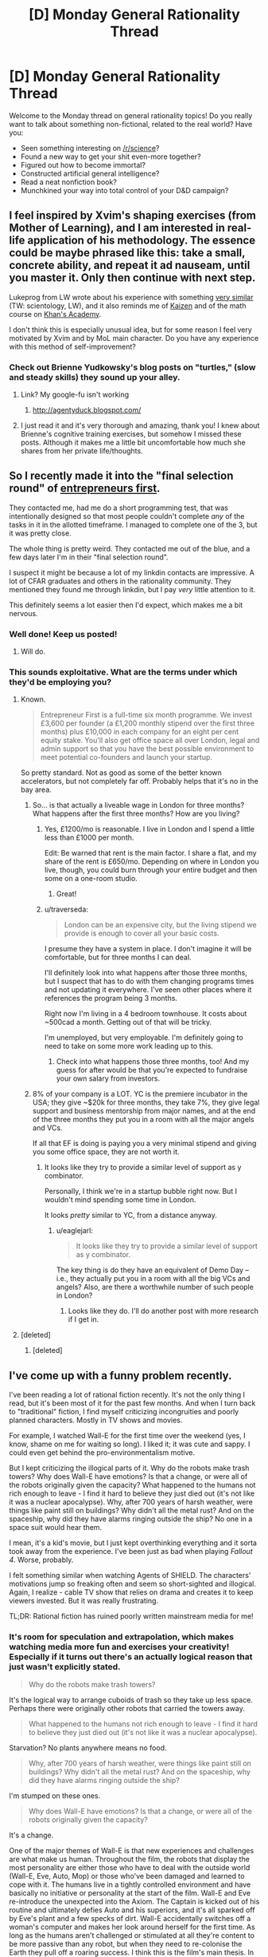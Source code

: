 #+TITLE: [D] Monday General Rationality Thread

* [D] Monday General Rationality Thread
:PROPERTIES:
:Author: AutoModerator
:Score: 15
:DateUnix: 1454339134.0
:DateShort: 2016-Feb-01
:END:
Welcome to the Monday thread on general rationality topics! Do you really want to talk about something non-fictional, related to the real world? Have you:

- Seen something interesting on [[/r/science]]?
- Found a new way to get your shit even-more together?
- Figured out how to become immortal?
- Constructed artificial general intelligence?
- Read a neat nonfiction book?
- Munchkined your way into total control of your D&D campaign?


** I feel inspired by Xvim's shaping exercises (from Mother of Learning), and I am interested in real-life application of his methodology. The essence could be maybe phrased like this: *take a small, concrete ability, and repeat it ad nauseam, until you master it. Only then continue with next step*.

Lukeprog from LW wrote about his experience with something [[http://lesswrong.com/lw/58m/build_small_skills_in_the_right_order/][very similar]] (TW: scientology, LW), and it also reminds me of [[https://en.wikipedia.org/wiki/Kaizen][Kaizen]] and of the math course on [[https://www.khanacademy.org/][Khan's Academy]].

I don't think this is especially unusual idea, but for some reason I feel very motivated by Xvim and by MoL main character. Do you have any experience with this method of self-improvement?
:PROPERTIES:
:Score: 11
:DateUnix: 1454349898.0
:DateShort: 2016-Feb-01
:END:

*** Check out Brienne Yudkowsky's blog posts on "turtles," (slow and steady skills) they sound up your alley.
:PROPERTIES:
:Author: Charlie___
:Score: 2
:DateUnix: 1454386186.0
:DateShort: 2016-Feb-02
:END:

**** Link? My google-fu isn't working
:PROPERTIES:
:Author: gbear605
:Score: 1
:DateUnix: 1454391422.0
:DateShort: 2016-Feb-02
:END:

***** [[http://agentyduck.blogspot.com/]]
:PROPERTIES:
:Author: Charlie___
:Score: 2
:DateUnix: 1454396295.0
:DateShort: 2016-Feb-02
:END:


**** I just read it and it's very thorough and amazing, thank you! I knew about Brienne's cognitive training exercises, but somehow I missed these posts. Although it makes me a little bit uncomfortable how much she shares from her private life/thoughts.
:PROPERTIES:
:Score: 1
:DateUnix: 1454418752.0
:DateShort: 2016-Feb-02
:END:


** So I recently made it into the "final selection round" of [[http://www.joinef.com/][entrepreneurs first]].

They contacted me, had me do a short programming test, that was intentionally designed so that most people couldn't complete /any/ of the tasks in it in the allotted timeframe. I managed to complete one of the 3, but it was pretty close.

The whole thing is pretty weird. They contacted me out of the blue, and a few days later I'm in their "final selection round".

I suspect it might be because a lot of my linkdin contacts are impressive. A lot of CFAR graduates and others in the rationality community. They mentioned they found me through linkdin, but I pay /very/ little attention to it.

This definitely seems a lot easier then I'd expect, which makes me a bit nervous.
:PROPERTIES:
:Author: traverseda
:Score: 10
:DateUnix: 1454355138.0
:DateShort: 2016-Feb-01
:END:

*** Well done! Keep us posted!
:PROPERTIES:
:Author: Chronophilia
:Score: 3
:DateUnix: 1454361041.0
:DateShort: 2016-Feb-02
:END:

**** Will do.
:PROPERTIES:
:Author: traverseda
:Score: 1
:DateUnix: 1454361829.0
:DateShort: 2016-Feb-02
:END:


*** This sounds exploitative. What are the terms under which they'd be employing you?
:PROPERTIES:
:Score: 3
:DateUnix: 1454361392.0
:DateShort: 2016-Feb-02
:END:

**** Known.

#+begin_quote
  Entrepreneur First is a full-time six month programme. We invest £3,600 per founder (a £1,200 monthly stipend over the first three months) plus £10,000 in each company for an eight per cent equity stake. You'll also get office space all over London, legal and admin support so that you have the best possible environment to meet potential co-founders and launch your startup.
#+end_quote

So pretty standard. Not as good as some of the better known accelerators, but not completely far off. Probably helps that it's no in the bay area.
:PROPERTIES:
:Author: traverseda
:Score: 3
:DateUnix: 1454362804.0
:DateShort: 2016-Feb-02
:END:

***** So... is that actually a liveable wage in London for three months? What happens after the first three months? How are you living?
:PROPERTIES:
:Score: 3
:DateUnix: 1454364010.0
:DateShort: 2016-Feb-02
:END:

****** Yes, £1200/mo is reasonable. I live in London and I spend a little less than £1000 per month.

Edit: Be warned that rent is the main factor. I share a flat, and my share of the rent is £650/mo. Depending on where in London you live, though, you could burn through your entire budget and then some on a one-room studio.
:PROPERTIES:
:Author: Chronophilia
:Score: 2
:DateUnix: 1454375871.0
:DateShort: 2016-Feb-02
:END:

******* Great!
:PROPERTIES:
:Score: 2
:DateUnix: 1454377930.0
:DateShort: 2016-Feb-02
:END:


****** u/traverseda:
#+begin_quote
  London can be an expensive city, but the living stipend we provide is enough to cover all your basic costs.
#+end_quote

I presume they have a system in place. I don't imagine it will be comfortable, but for three months I can deal.

I'll definitely look into what happens after those three months, but I suspect that has to do with them changing programs times and not updating it everywhere. I've seen other places where it references the program being 3 months.

Right now I'm living in a 4 bedroom townhouse. It costs about ~500cad a month. Getting out of that will be tricky.

I'm unemployed, but very employable. I'm definitely going to need to take on some more work leading up to this.
:PROPERTIES:
:Author: traverseda
:Score: 1
:DateUnix: 1454364418.0
:DateShort: 2016-Feb-02
:END:

******* Check into what happens those three months, too! And my guess for after would be that you're expected to fundraise your own salary from investors.
:PROPERTIES:
:Score: 3
:DateUnix: 1454365294.0
:DateShort: 2016-Feb-02
:END:


***** 8% of your company is a LOT. YC is the premiere incubator in the USA; they give ~$20k for three months, they take 7%, they give legal support and business mentorship from major names, and at the end of the three months they put you in a room with all the major angels and VCs.

If all that EF is doing is paying you a very minimal stipend and giving you some office space, they are not worth it.
:PROPERTIES:
:Author: eaglejarl
:Score: 1
:DateUnix: 1454635838.0
:DateShort: 2016-Feb-05
:END:

****** It looks like they try to provide a similar level of support as y combinator.

Personally, I think we're in a startup bubble right now. But I wouldn't mind spending some time in London.

It looks /pretty/ similar to YC, from a distance anyway.
:PROPERTIES:
:Author: traverseda
:Score: 1
:DateUnix: 1454853718.0
:DateShort: 2016-Feb-07
:END:

******* u/eaglejarl:
#+begin_quote
  It looks like they try to provide a similar level of support as y combinator.
#+end_quote

The key thing is do they have an equivalent of Demo Day -- i.e., they actually put you in a room with all the big VCs and angels? Also, are there a worthwhile number of such people in London?
:PROPERTIES:
:Author: eaglejarl
:Score: 1
:DateUnix: 1454890880.0
:DateShort: 2016-Feb-08
:END:

******** Looks like they do. I'll do another post with more research if I get in.
:PROPERTIES:
:Author: traverseda
:Score: 1
:DateUnix: 1454917233.0
:DateShort: 2016-Feb-08
:END:


**** [deleted]
:PROPERTIES:
:Score: 2
:DateUnix: 1454361818.0
:DateShort: 2016-Feb-02
:END:

***** [deleted]
:PROPERTIES:
:Score: 1
:DateUnix: 1454446605.0
:DateShort: 2016-Feb-03
:END:


** I've come up with a funny problem recently.

I've been reading a lot of rational fiction recently. It's not the only thing I read, but it's been most of it for the past few months. And when I turn back to "traditional" fiction, I find myself criticizing incongruities and poorly planned characters. Mostly in TV shows and movies.

For example, I watched Wall-E for the first time over the weekend (yes, I know, shame on me for waiting so long). I liked it; it was cute and sappy. I could even get behind the pro-environmentalism motive.

But I kept criticizing the illogical parts of it. Why do the robots make trash towers? Why does Wall-E have emotions? Is that a change, or were all of the robots originally given the capacity? What happened to the humans not rich enough to leave - I find it hard to believe they just died out (it's not like it was a nuclear apocalypse). Why, after 700 years of harsh weather, were things like paint still on buildings? Why didn't all the metal rust? And on the spaceship, why did they have alarms ringing outside the ship? No one in a space suit would hear them.

I mean, it's a kid's movie, but I just kept overthinking everything and it sorta took away from the experience. I've been just as bad when playing /Fallout 4/. Worse, probably.

I felt something similar when watching Agents of SHIELD. The characters' motivations jump so freaking often and seem so short-sighted and illogical. Again, I realize - cable TV show that relies on drama and creates it to keep viewers invested. But it was really frustrating.

TL;DR: Rational fiction has ruined poorly written mainstream media for me!
:PROPERTIES:
:Author: AurelianoTampa
:Score: 12
:DateUnix: 1454351524.0
:DateShort: 2016-Feb-01
:END:

*** It's room for speculation and extrapolation, which makes watching media more fun and exercises your creativity! Especially if it turns out there's an actually logical reason that just wasn't explicitly stated.

#+begin_quote
  Why do the robots make trash towers?
#+end_quote

It's the logical way to arrange cuboids of trash so they take up less space. Perhaps there were originally other robots that carried the towers away.

#+begin_quote
  What happened to the humans not rich enough to leave - I find it hard to believe they just died out (it's not like it was a nuclear apocalypse).
#+end_quote

Starvation? No plants anywhere means no food.

#+begin_quote
  Why, after 700 years of harsh weather, were things like paint still on buildings? Why didn't all the metal rust? And on the spaceship, why did they have alarms ringing outside the ship?
#+end_quote

I'm stumped on these ones.

#+begin_quote
  Why does Wall-E have emotions? Is that a change, or were all of the robots originally given the capacity?
#+end_quote

It's a change.

One of the major themes of Wall-E is that new experiences and challenges are what make us human. Throughout the film, the robots that display the most personality are either those who have to deal with the outside world (Wall-E, Eve, Auto, Mop) or those who've been damaged and learned to cope with it. The humans live in a tightly controlled environment and have basically no initiative or personality at the start of the film. Wall-E and Eve re-introduce the unexpected into the Axiom. The Captain is kicked out of his routine and ultimately defies Auto and his superiors, and it's all sparked off by Eve's plant and a few specks of dirt. Wall-E accidentally switches off a woman's computer and makes her look around herself for the first time. As long as the humans aren't challenged or stimulated at all they're content to be more passive than any robot, but when they need to re-colonise the Earth they pull off a roaring success. I think this is the film's main thesis. In the end, it's an optimistic one.

In my opinion, your enjoyment of rational fiction has equipped you to ask these questions. Which is good! Now you can learn to answer them as well.

--------------

p.s. This works because Wall-E is an excellently-written film and the world doesn't just stop making sense the moment you scratch at it a little. Poor worldbuilding won't hold up to this kind of scrutiny, but it can still be fun to try.
:PROPERTIES:
:Author: Chronophilia
:Score: 14
:DateUnix: 1454360795.0
:DateShort: 2016-Feb-02
:END:

**** On the paint thing, it could be that there were robots designed to repaint the cities every once in a while, and that they have simply shut down as well, with Wall-E being the last survivor. If all of the paintbots died in the last 25 years or so, the paint would be faded, but not gone. Especially if the trash towers provided an insulating effect from harsh weather and wind.
:PROPERTIES:
:Author: Frommerman
:Score: 6
:DateUnix: 1454366930.0
:DateShort: 2016-Feb-02
:END:


*** While there are plenty of works where the irrationality is just bad writing, for a lot of works it can simply not be the point of the story. In my opinion the question you need to ask yourself is not "Are the things happening on screen rational?", but instead "Can I imagine rational alternatives to the irrational issues in this story, and have its main point persist?". if the answer to the second question is "yes" then probably the irrationality is not really a big issue. Yes I do believe a better writer could probably make it both rational, interesting and keep the point(even if the alternatives i can imagine are not all of the above), but does it -really- matter if the main point that the writer tried to make would still stand the rationality test?
:PROPERTIES:
:Author: IomKg
:Score: 8
:DateUnix: 1454364429.0
:DateShort: 2016-Feb-02
:END:

**** Principle of Charity + Conservation of Detail.
:PROPERTIES:
:Author: Transfuturist
:Score: 4
:DateUnix: 1454446498.0
:DateShort: 2016-Feb-03
:END:


*** These sorts of things bug me too (why does the resistance in Star Wars VII, an organization spanning star systems, have about 30 fighters to its name?) but I don't think that irrational worldbuilding is the same thing as poor writing. Wall-E isn't poorly written - it's a masterpiece of visual story telling. It's just willing to sacrifice the scientific or logical details of its world for the sake of its desired plot, characterizations, and themes.

We're here on [[/r/rational]] because we're not nearly so willing to make the same trades, but rationality isn't the be all end all of writing.
:PROPERTIES:
:Author: NotUnusualYet
:Score: 5
:DateUnix: 1454356367.0
:DateShort: 2016-Feb-01
:END:

**** u/ArgentStonecutter:
#+begin_quote
  why does the resistance in Star Wars VII, an organization spanning star systems, have about 30 fighters to its name?
#+end_quote

Irrationality in Star Wars VII?

Now there's a well you'll never drink dry.
:PROPERTIES:
:Author: ArgentStonecutter
:Score: 12
:DateUnix: 1454358878.0
:DateShort: 2016-Feb-02
:END:


*** [[https://upload.wikimedia.org/wikipedia/en/e/e3/Destiny%28Sandman%29.JPG][There was a relevant discussion on the same issue not long ago:]]

#+begin_quote
  [[https://www.reddit.com/r/rational/comments/3v90dw/metropolitan_man_ruined_my_hype_for_batman_vs/][Metropolitan Man ruined my hype for Batman Vs. Superman [D] (self.rational)]]

  /submitted 2 months ago by KharakIsBurning/

  #+begin_quote
    [[/u/alexanderwales]] wrote the defining piece about how I approach any DC universe work, and now I can't approach it at all.

    In the new trailer, it seems Batman clearly articulates Wales's Lex Luthor's primary concern: Superman is an existential threat to humanity, and must be destroyed. This motivating factor is explicitly stated in the newest movie trailer, and is explicitly stated in Metropolitan Man.

    Yet, it is obvious that is where the two diverge. While Lex daftly maneuvers around the Kryptonian in the fan fiction, it is obvious that Lex Zuckerberg and Batman only know how to use force. They will not find out Superman's weaknesses by probing at the edge of his powers. They will attempt to destroy him by (1) building a better batsuit and when that fails (2) making an even more powerful existential threat. Batman will switch to Superman's side to defeat this Big Bad along with the help of Wonder Woman.

    That is, the power balance will be changed and the side that can punch harder will win.

    God. It could be a good movie, too. It could have a good script and good action and not be as dark-and-edgy as its going for... but Metropolitan Man will always be in the back of my mind saying "this is dumb. hey. this is dumb."
  #+end_quote
#+end_quote
:PROPERTIES:
:Author: OutOfNiceUsernames
:Score: 3
:DateUnix: 1454396250.0
:DateShort: 2016-Feb-02
:END:


*** u/gbear605:
#+begin_quote
  Agents of SHIELD
#+end_quote

I had the same thing when watching Supergirl. I enjoy the show, but I also can't stand it.
:PROPERTIES:
:Author: gbear605
:Score: 3
:DateUnix: 1454358119.0
:DateShort: 2016-Feb-01
:END:

**** In all fairness, Supergirl is much less logical than Agents of SHIELD.
:PROPERTIES:
:Author: MugaSofer
:Score: 2
:DateUnix: 1454432872.0
:DateShort: 2016-Feb-02
:END:


*** Here are the issues that stuck out to me when I watched it: Why the hyperdrive? It's not like humans actually go anywhere, so it's just a frivolous detail that makes the rest of the story harder to believe. Why no orbital space colonies? They obviously have the technology for it, even if they for some reason don't choose to spin them for gravity. How did the humans re-adapt to one-gee after spending their entire lives in zero-gee, when this results in deterioration of the load-bearing bones?
:PROPERTIES:
:Author: lsparrish
:Score: 1
:DateUnix: 1454464028.0
:DateShort: 2016-Feb-03
:END:

**** If you're talking about Wall-E, the ship has artificial gravity and a hyperdrive because those are staples of space opera, and their absence would draw more attention than their presence (for most audiences).

No FTL and no artificial gravity are usually signposts of hard sci-fi, which Wall-E is not. They wouldn't fit.
:PROPERTIES:
:Author: Chronophilia
:Score: 3
:DateUnix: 1454490675.0
:DateShort: 2016-Feb-03
:END:

***** This movie is more of a hard sci-fi parody than genre space opera. No aliens, everyone is in microgravity for most of the movie, and the main villain is overconsumption. It misunderstands these things in comic ways. Microgravity is misunderstood as small amounts of artificial gravity. Assuming that was an intentional joke, I get it. Same goes for the world literally filling up with garbage.

So it shouldn't have had FTL, or should have made some kind of narratively useful joke about it.
:PROPERTIES:
:Author: lsparrish
:Score: 3
:DateUnix: 1454514973.0
:DateShort: 2016-Feb-03
:END:


** [[https://www.reddit.com/r/SandersForPresident/comments/43od7l/quinnipiac_feb_1st_iowa_poll_release_detail/czjokj8][Election time is a lot less anxiety-inducing when you actually have statistical forecasts.]]
:PROPERTIES:
:Score: 5
:DateUnix: 1454340266.0
:DateShort: 2016-Feb-01
:END:

*** Something else to keep in mind about the primaries is that Clinton and Cruz are probably a lot more popular with the super-delegates than the ordinary caucus voters, and the super-delegates can easily swing the results.
:PROPERTIES:
:Author: artifex0
:Score: 8
:DateUnix: 1454347406.0
:DateShort: 2016-Feb-01
:END:

**** It will be interesting to see. Hillary had the super delegates in 2008 as well (Though by a smaller margin), but when the popular vote swung in favour of Obama they followed after. If Sanders somehow wins the popular vote but Hillary wins on super delegates, my American friends (All two of them) will be so extremely disappointed. And me too.
:PROPERTIES:
:Author: Rhamni
:Score: 7
:DateUnix: 1454356238.0
:DateShort: 2016-Feb-01
:END:

***** At this point, just shy of half the superdelegates have already publicly committed to Clinton, as opposed to just over 1 percent of them committed to Sanders. While they can still change their minds, Sanders is basically operating with a 360 delegate handicap, which is unlikely to change baring several landslide victories in early-middle primaries. It isn't impossible to overcome, but at this point in time Clinton still looks like a near shoe-in for the Democratic nomination, regardless of primary results.
:PROPERTIES:
:Author: Turniper
:Score: 2
:DateUnix: 1454386320.0
:DateShort: 2016-Feb-02
:END:

****** She's definitely most likely to win. But I think, or perhaps mostly hope, that the superdeligates will not ignore the prospect of the public outcry that would come if they override the primary. Which would, after all, make a lot of voters extremely unhappy with them not very long before a general election.

That said, Hillary has a clear lead nationally in the primary, so the point may be moot.
:PROPERTIES:
:Author: Rhamni
:Score: 5
:DateUnix: 1454386944.0
:DateShort: 2016-Feb-02
:END:


****** I think if Sanders won with the voters, the Party would worry about whether it can get away with the openly oligarchical move of /not/ switching the superdelegates to the side endorsed by the voters and party base.

/If/.
:PROPERTIES:
:Score: 1
:DateUnix: 1454629889.0
:DateShort: 2016-Feb-05
:END:


** So, I just remembered a lesson about social dynamics I learned from agar.io back when it became a thing. (I've been thinking about/researching game design and how you can use games to teach things/communicate, though the things taught aren't necessarily useful)

The free-for-all games were fun, but I eventually became more interested in team games. At first I played like an individual, but with the added benefit of there being a few monoliths that I could commensalize, in the sense that I used them to ward off my predators while not particularly giving anything in return.

So, that was interesting for a while as well. What changed my normal parasite behavior was interesting. In one game, our team was losing, consistently. There were three teams and we were less than a sixth of the pie, struggling to make headway. There were two different things I tried in order to fix this, which I suppose could be considered experiments.

The first was selfish. I named myself 'W to beat green'. Green was in the lead by far, and the W key was what allowed you to eject bits of your mass out in order to get smaller. At least, that was what I thought. I had noticed people donating mass to others, but I hadn't really paid attention, playing mostly egocentrically. Now, however, I realized that mass could be traded/invested, and that was what I used. The strange thing was, my name actually worked. A bunch of people on my team committed themselves to collecting mass from the autotrophs and our opponents, and donated it to me. Often it was a few individuals who attached themselves to me, forming a kind of silent camaraderie. I quickly became very very big. I don't remember who won in the end (it never actually ends), but I believe we did manage to topple Green from their lead.

The second was the opposite. That run had interested me, so I decided to play the role of the smaller symbiote. I committed myself to giving mass to others, specifically, single targets, who I followed and fed regularly. They became the monoliths, and sheltered me from larger enemies. Instead of a commensal relationship, I became a productive mutualist.

I'm not sure if I'm inventing one or the other of these memories, or if both really did happen, or if I'm mixing up the order. But what I learned from agar.io was the power of social cooperation, and to an extent, tribal bonds and manipulative leadership, in the face of a complacent but large opponent.
:PROPERTIES:
:Author: Transfuturist
:Score: 6
:DateUnix: 1454451705.0
:DateShort: 2016-Feb-03
:END:

*** Interesting story. Thank you for sharing!

#+begin_quote
  But what I learned from agar.io was the power of social cooperation, and to an extent, tribal bonds and manipulative leadership, in the face of a complacent but large opponent.
#+end_quote

I actually play team games a lot, especially Dota 2, which is a 5v5 game with fixed sides from the start of the game. I actually played a game recently where another player by charisma, willpower, and manipulative leadership caused our team to come back from a large deficit and win the game, in spite of lesser individual skill from basically all of our players on an individual level.

Getting people to cooperate in Dota 2 is partially analogous to what you describe from Agar.io - I only played Agar.io for about a half hour once, but there are some striking similarities - teams where some players would sacrifice their own strength to add to the strength of others, outperforming more naive teams where it's every man for themselves.
:PROPERTIES:
:Author: Escapement
:Score: 2
:DateUnix: 1454513963.0
:DateShort: 2016-Feb-03
:END:

**** My experience with multiplayer has mostly been Quake 3 (and Legions: Overdrive/Fallen Empire: Legions). Super fun, but not a lot of coordination. I think team leaderboards might not help, as it acts as a way of pitting teammates against each other for better K/D ratios.

A large part of my latent, impossible, and undesirable desire to join the military is to act as one part of a large machine. That also comes out in an unrealized desire for coordinating multiplayer. I'm not very fond of the individualistic multiplayer that's so common in most FPSes; I want to see a multiplayer game that is fundamentally collectivist, with explicit emphasis on coordination, specialized roles, and dependence on strategic intelligence and communication.

I've heard of a few things that might fit. Space Station 13 is very much this, but not combat-oriented, and I fear that it will suck time out of my life like a sponge because I'm so attracted to this concept. Planetside 2 isn't something I know much about, but it appears as though its various levels are all parts of the same battlefront, to the point that it looks like a strategy game on the high-level. That is incredibly attractive. I want that multiple level of detail; where 'officers' as a role decide on strategies and goals and assign missions and direct troops. A literal virtual war, no deaths needed.

To a lesser extent, the idea of clans in a lot of FPSes is also appealing, where voice communication is enabled and people actually treat games as something to be won together. I've never been able to play games with a mic, though, and I've never gotten good enough at any game to ever think I was up for joining a clan.

I remember another story involving a game with impoverished communication. This was a game specifically designed so people had to help others, and you had to be helped to progress. It was a (computer) mouse maze game, with moving walls and buttons, and often several buttons had to be pushed at once in order to let people through. It was amazing. While I'm sure there were defectors, people queued up. A mouse entered the stage, made their way to a button, helped the next person through, and after all the mice that had been there before left their buttons and made their way to the exit, entering mice replaced them, and they could move forward themselves. There were also times when people would get trapped together (I was often trapped). You could draw on the walls, so we drew little messages back and forth. One guy and I stayed together for a little while, and when we ended up parting we drew each other little hearts. So cute. :)

The key to coordination with impoverished communication is establishing Schelling points. 'W to beat green' is a minimal amount of information, communicated in the only info-dense medium the game has, names, but it reminds people that they can donate their power, and designates you as a natural recipient.

Mutual cooperation is a Schelling point. So is mutual defection, but if the game isn't zero-sum why the fuck would you do something like that? We're in it together.

(In cases where one side defecting and one side cooperating results in a greater total gain than mutual defection /or/ cooperation, and the gains are transferable, then alternating defection, or one-sided defection plus sharing, can be another optimal collective strategy. I'm not sure what this type of game is called.)
:PROPERTIES:
:Author: Transfuturist
:Score: 2
:DateUnix: 1454522471.0
:DateShort: 2016-Feb-03
:END:

***** Regarding games to be won together: I have greatly enjoyed the game Keep Talking and Nobody Explodes, a collectivist game where one person plays a bomb defuser and can see the screen which has a bomb to be defused, and the other players are all playing bomb defusal experts who can see a (long, opaque, confusing) manual that tells how to defuse the bomb. The game in essence is trying to replicate the bomb defusal scene from movies where people are shouting about what wires to cut or what-have-you while a timer ticks down. The defuser relays information to the experts about what they see, while the experts relay instructions based on that advice. It's a great party game and can be played with microphones online or in person. It's good for playing with IRL friends casually, as it needs low equipment (only 1 computer / 1 manual, can have additional copies of manual).
:PROPERTIES:
:Author: Escapement
:Score: 2
:DateUnix: 1454524272.0
:DateShort: 2016-Feb-03
:END:

****** I was wondering what that was. I had only ever heard the name. Thanks!
:PROPERTIES:
:Author: Transfuturist
:Score: 1
:DateUnix: 1454541201.0
:DateShort: 2016-Feb-04
:END:


***** Having played Planetside 2 in the past, and subsequently burnt myself out on it several hundred hours in, it did have that level of strategy. I'm not sure about now, as the introduction of the lattice system killed some of the strategic options while creating much more contentious fights. Whether this was good or bad was the subject of a lot of debate. I may write more on this when I get to a real keyboard, if you're interested.
:PROPERTIES:
:Author: Junkle
:Score: 2
:DateUnix: 1454536818.0
:DateShort: 2016-Feb-04
:END:

****** I would be fascinated, considering my suspicion has been confirmed. Now I must spend the rest of my life avoiding it for fear of [[https://www.youtube.com/watch?v=tkplPbd2f60][falling into a time warp.]]
:PROPERTIES:
:Author: Transfuturist
:Score: 1
:DateUnix: 1454541221.0
:DateShort: 2016-Feb-04
:END:


** Has anyone here done anything they think is interesting involving dreams?
:PROPERTIES:
:Author: xamueljones
:Score: 5
:DateUnix: 1454343263.0
:DateShort: 2016-Feb-01
:END:

*** Uh, yeah, if you manage to fall asleep while on a caffeine buzz, you'll remember more of your dreams, and the buzz also draws time out a bit. As a result you also get the illusion of having dreamed for a very long time.

...Of course that's if you can fall asleep at all, and it's probably not healthy. But I've gotten some enjoyable experiences out of it, so I think it's worth trying occasionally.

Edit: Back in highschool I had a tendency to stay up late then take a powernap after my morning coffee. That's where I recall most of my successful sessions.
:PROPERTIES:
:Author: gabbalis
:Score: 5
:DateUnix: 1454356461.0
:DateShort: 2016-Feb-01
:END:


*** I tend to get much more vivid dreams when I'm not sleeping properly. Sleeping at high altitude, missing a dose of medication, having a fever, all induce particularly vivid dreams. I think this is related to [[/u/gabbalis]]' experiences with caffeine in the sister comment.

It's not always pleasant - I wake up still feeling tired, and it sometimes causes nightmares.
:PROPERTIES:
:Author: Chronophilia
:Score: 4
:DateUnix: 1454359580.0
:DateShort: 2016-Feb-02
:END:

**** Curiously, my experience is the opposite (not accounting for the possibility of forgotten dreams, anyway).

Usually when I sleep poorly, with similar causes as those you listed, I have no sense of having dreamt at all, and at most have only a vague sense of having been dreaming, without any recollection for content. Meanwhile, when I sleep well, especially when I have the opportunity to bed especially early or sleep-in especially late, I have much more vivid memories, and often find myself so intellectually engrossed with them that I will consciously choose to back to sleep, not because I am still tired, but because I am interested in continuing the dream (which, surprisingly enough, do usually continue more or less linearly from where they ended).
:PROPERTIES:
:Author: Aabcehmu112358
:Score: 3
:DateUnix: 1454459146.0
:DateShort: 2016-Feb-03
:END:


**** My theory is that forgetting a dream is the last stage of sleep, so if you remember your dreams, that's a sign that you're not sleeping properly. Don't know how accurate it is, but it matches my experiences.
:PROPERTIES:
:Author: Uncaffeinated
:Score: 2
:DateUnix: 1454387576.0
:DateShort: 2016-Feb-02
:END:

***** Certainly that's part of it, being woken up during a dream makes it easier to remember the last few seconds. But I think the dreams themselves are different too.

Nightmares make me wake up in a cold sweat; if I had one but forgot about it until waking, I'd still notice the sweaty patch on my bed. (Sorry if that's gross.)
:PROPERTIES:
:Author: Chronophilia
:Score: 1
:DateUnix: 1454626866.0
:DateShort: 2016-Feb-05
:END:


*** Lucid dreaming is pretty fun.

You just make a habit of checking for the various signs you're in a dream. (I usually pinch myself, although that might get annoying for some people.)

I'm perpetually mystified when people say "we could be dreaming right now, how would we tell?" I /know/, and it's knowledge that translates directly into superpowers.
:PROPERTIES:
:Author: MugaSofer
:Score: 1
:DateUnix: 1454433139.0
:DateShort: 2016-Feb-02
:END:

**** u/Transfuturist:
#+begin_quote
  I'm perpetually mystified when people say "we could be dreaming right now, how would we tell?" I know, and it's knowledge that translates directly into superpowers.
#+end_quote

When they say that, they're saying they don't know that what-we-call-reality isn't a higher-level dream, not that they don't know that they aren't what-we-call-dreaming. People know they aren't what-we-call-dreaming when they're what-we-call-awake.
:PROPERTIES:
:Author: Transfuturist
:Score: 1
:DateUnix: 1454446969.0
:DateShort: 2016-Feb-03
:END:

***** u/MugaSofer:
#+begin_quote
  People know they aren't what-we-call-dreaming when they're what-we-call-awake.
#+end_quote

But ... most people clearly don't, or they would notice the difference when they /are/ dreaming. If people /actually noticed/ the differences between waking and sleeping, they'd be lucid dreamers.

That's what lucid dreaming /is/, checking if you're awake or not and discovering you're ... not.

Most people can tell if their /memories/ are from a dream or not, which is a completely different thing. Anyone who's confident they're not in a dream but regularly mistakes dreams for reality is suffering from hindsight bias.
:PROPERTIES:
:Author: MugaSofer
:Score: 1
:DateUnix: 1454527833.0
:DateShort: 2016-Feb-03
:END:

****** u/Transfuturist:
#+begin_quote
  But ... most people clearly don't, or they would notice the difference when they are dreaming.
#+end_quote

No. I said they can tell /when they're awake./ When you haven't trained yourself (or naturally deviate from the norm, whatever) to test reality for dream-ness, you very rarely consider dreams in the context of dreams vs. reality. The 'critical process' in your brain that would otherwise notice that reality has gone /fucking bananacakes/ is functionally nonexistent. The point of making those habits in order to induce a lucid state is because you would otherwise not even question it.

...I actually had a dream last night that seemed to create memories that were perceptually farther back in my past than what I had experienced in the dream. Instead of the dream acting as an interruption to my life, it acted as an interleaving. It was very weird, and I hardly remember what it was about.

Even though this comment was about a factual error, [[/u/ZeroNihilist]] addressed the bigger conceptual error in a clearer fashion. They're positing that reality is a different sort of dream with unknown rules. It's just another version of the anthropic simulation argument as per Meta Mega Crossover.
:PROPERTIES:
:Author: Transfuturist
:Score: 2
:DateUnix: 1454540989.0
:DateShort: 2016-Feb-04
:END:


****** I think the point is that without the understanding of how a higher level of reality might differ from the one you're in, you can't actually realise you're in a dream.

So because you know, having been awake, what being awake is like, you can determine when you are not awake. If what you thought was wakefulness was in fact just another, more coherent layer of dreaming with different rules, how would you ever know?
:PROPERTIES:
:Author: ZeroNihilist
:Score: 1
:DateUnix: 1454528105.0
:DateShort: 2016-Feb-03
:END:


*** I've often caused myself to have some fairly distressing nightmares, by doing something pretty simple. It's not guaranteed, obviously, but I find that, if I go to bed and fully wake up, say, an hour before I need to, and then go back to sleep, that 45 minutes to an hour of extra sleep I get will often set off a nightmare. And a fairly long one at that. I've had nightmares with multiple scene transitions in that space of time, and when I wake up, it would feel like hours have passed, even though they really haven't.

Not sure why this happens, but it's happened to me enough to notice the trend.
:PROPERTIES:
:Author: Kishoto
:Score: 1
:DateUnix: 1454649244.0
:DateShort: 2016-Feb-05
:END:


** *How big is Earth's past light-cone?*

Designing a story, I want to know how confident a character should be about something. To know this, I need to know two numbers: How much space-time hyper-volume exists in his past light-cone (ie, the cubic volume multiplied by the time), and how large his past-light-cone will be at various points in the future (eg, 100 years, 10,000 years, 1,000,000 years, etc).

Does anyone here have a good idea on how to approach the math?
:PROPERTIES:
:Author: DataPacRat
:Score: 3
:DateUnix: 1454364285.0
:DateShort: 2016-Feb-02
:END:

*** The hypervolume of a 4-cone is the 3-volume of the base, multiplied by the height, divided by 4.

Ignoring the expansion of the universe, the hypercone is 14 billion years long and its base is a sphere of radius 14 billion lightyears.

I get about 4*10^{40} light^{3}years^{4}, but somebody should probably check that for me.

It'll be a little bigger once you add the expansion of space into the mix, but I think it'll probably still be around 10^{41} light^{3}years^{4}.
:PROPERTIES:
:Author: Chronophilia
:Score: 3
:DateUnix: 1454376666.0
:DateShort: 2016-Feb-02
:END:

**** Let's see... using the figure of 13.82 billion years from [[https://www.google.ca/search?q=age+of+the+universe]] , the past light-cone of Earth, in light-years^{3-years,} circa 2100 AD, can be given by (4/3 * pi * (13.82e9)^{3)} * (13.82e9) /4 , which Google gives as [[https://www.google.ca/search?q=(4%2F3+*+pi+*+(13.82e9)^3)+*+(13.82e9)+%2F4]] = 3.8199774e+40 . Twiddling with Laplace's rule of succession, then roughly, we can be 99% confident that we will continue to see no evidence of extraterrestrial life until that figure is about 1% higher, ie 3.858e+40, which happens when the 13.82 billion year figure increases to roughly 13.854 billion years, 34 million years from now. That's... a much stronger statement about the Fermi paradox than I was expecting.
:PROPERTIES:
:Author: DataPacRat
:Score: 2
:DateUnix: 1454379674.0
:DateShort: 2016-Feb-02
:END:

***** Well, we don't know for sure that there are no aliens anywhere in that volume. If they're not drastically re-engineering stars by the million, we're quite unlikely to detect them outside our own galaxy.

Aliens with the same tech level as us would have difficulty detecting us from more than a few light-years away. We can barely detect Earth-sized planets at all, never mind determining if they have life.
:PROPERTIES:
:Author: Chronophilia
:Score: 2
:DateUnix: 1454397317.0
:DateShort: 2016-Feb-02
:END:

****** u/DataPacRat:
#+begin_quote
  we don't know for sure
#+end_quote

And thus the Great Filter theory, as can be seen at [[https://wiki.lesswrong.com/wiki/Great_Filter]] . The best estimate for the number of extraterrestrial civilizations may or may not be zero, but there is /a/ best estimate, and a level of confidence to be applied to that estimate; and those numbers can be used when trying to make certain critical decisions.
:PROPERTIES:
:Author: DataPacRat
:Score: 2
:DateUnix: 1454398318.0
:DateShort: 2016-Feb-02
:END:


***** That doesn't apply if we develop new technological ways of detecting alien life.
:PROPERTIES:
:Author: TimTravel
:Score: 1
:DateUnix: 1454413366.0
:DateShort: 2016-Feb-02
:END:


*** You have to choose a start date, which can be fairly arbitrary. 2.8ish BYA for formation of earth, 900ish MYA for multicellular life, 600KYAish for modern humans, 19xx for birth of protagonist... (nb - check those numbers before use)

Then take the volume of a sphere with radius (elapsed time * c) and integrate over the length of time you've selected.
:PROPERTIES:
:Author: PeridexisErrant
:Score: 2
:DateUnix: 1454366436.0
:DateShort: 2016-Feb-02
:END:

**** The question is the Fermi paradox, so I want to choose the start date of the beginning of the universe - which runs into a few issues with universal expansion. :)

An alternate approach, which seems more complicated to me but may not me, would be to replace the count of parsec-years (or light-year years) with, say, galaxy-years, or star-years. But this is for generating a simplified initial estimate, so light-year-years could be good enough.
:PROPERTIES:
:Author: DataPacRat
:Score: 1
:DateUnix: 1454367064.0
:DateShort: 2016-Feb-02
:END:


** Everyone says Kevin J Anderson is a bit crap, but /The Butlerian Jihad/ is okay, really. It's not as "whoa, dude" as the original /Dune/ series, but I'd still recommend giving it a go.
:PROPERTIES:
:Score: 3
:DateUnix: 1454404598.0
:DateShort: 2016-Feb-02
:END:

*** Meh, I read it on a couple of planes a few years ago and wasn't that impressed - it was about average for scifi, which is a fair letdown from /Dune/. Depends on what you expected, I guess...
:PROPERTIES:
:Author: PeridexisErrant
:Score: 2
:DateUnix: 1454411605.0
:DateShort: 2016-Feb-02
:END:

**** Yeah I went into it having been thoroughly warned about the drop in quality. YMMV
:PROPERTIES:
:Score: 1
:DateUnix: 1454478883.0
:DateShort: 2016-Feb-03
:END:


*** u/deleted:
#+begin_quote
  Everyone says Kevin J Anderson is a bit crap, but The Butlerian Jihad is okay, really.
#+end_quote

[HERESY intensifies]
:PROPERTIES:
:Score: 1
:DateUnix: 1454472535.0
:DateShort: 2016-Feb-03
:END:


** One thing I've come to appreciate the difficulty of: prioritizing what to do and then actually doing it. I used to cycle a lot thinking about what to do, because any potential train of thought about what to do today/this week ended up leading to several hard-to-answer questions about future goals/objectives. And then, I'd get distracted about how certain choices now might affect me/others 3 months down the line.

But one generally useful technique I'm now using is to just be okay doing a shitty first draft during the prioritizing phase, then revising and iterating once maybe, and then calling it 'good enough' after a max amount of time and just moving on to doing the highest priority thing. Many of the smaller decisions that come up after you're decided the main priorities don't even matter either way... often, the cost of switching back if you made a wrong decision is very very low, so why even bother wasting attention on minor, cheap-to-change decisions? I'd rather worry about prioritizing the right things every week and then reflect on how that worked out at the end of the week.

Anyway, nothing earth shattering, but I now usually ask: "what would it cost to undo this if I had to?"
:PROPERTIES:
:Author: tvcgrid
:Score: 3
:DateUnix: 1454478703.0
:DateShort: 2016-Feb-03
:END:


** I'm at a strange impasse. Here's a list of things I want to do, in the order that I think they need to be done (and why)

1. Revise my Senior Thesis (a defense of Catholicism to The Protestants), annotating why I wrote it (for the grade), why I disagreed with it then and why I then thought it was bad (jumping from "It is necessary that a First Mover exist" to "Jesus is His Son") and why I think it is bad now.
2. Write down my current set of opinions on Things. (Does anyone have a good self-interview framework for this?)
3. Reread HPMOR and rewatch TTGL, taking notes on themes, characters, and plot elements ([[https://www.reddit.com/r/HPMOR/comments/3c7w5y/youve_watched_gurren_lagann_and_read_hpmor_what/][Here's why]])
4. Read the Sequences and associated works
5. Figure out how my mind has changed since Point 2.
6. Write the fic that I've been planning to write.

I have a whole bunch of uncertainties about this process that are hard to articulate. I'm kind of scared how my mind might change, and I'm kind of scared about writing my thoughts about my lapsing. I'm uncertain why.

Does anyone have any advice or techniques for comparing brain states and beliefs? I want to know how reading the Sequences will change my mind on things.

And, of course, does anyone have any advice on writing crossover fanfic?
:PROPERTIES:
:Author: boomfarmer
:Score: 2
:DateUnix: 1454347031.0
:DateShort: 2016-Feb-01
:END:

*** u/deleted:
#+begin_quote
  Write down my current set of opinions on Things.
#+end_quote

Which Things, and why write down your opinions? Ah, for point (5). Also, has your senior thesis already been submitted?

It seems like you have two actual tasks in mind:

1) Write an HPMoR-TTGL crossover fanfic.

2) Clarify your Views on Things, read a bunch of philosophy stuff, and then (frighteningly) find out if you've changed your Views on Things afterwards. If this sounds scary, not to worry: you're a lot better at /not/ changing your mind than you think you are ;-)!

You should schedule them.

#+begin_quote
  I'm kind of scared how my mind might change, and I'm kind of scared about writing my thoughts about my lapsing. I'm uncertain why.
#+end_quote

Because different frameworks and theories for Thinking About Life are difficult to express in each-other's terms, so it ends up seeming as if you're a different person on one side or the other?

Well, you're not a different person.

Also, am I correct to guess that by "lapsing", you mean ceasing to believe in your former religion? The actual thing about the Sequences is that they take nonreligiosity for granted as a trivial consequence of having even a little scientific education, let alone "Rationality".

The upside of all that condescension towards religion is that it's rarely mentioned at all.

The downside of the Sequences in general is that you'll get vastly more out of them if you come at them with preexisting knowledge of the formal scientific and philosophical topics they actually cover: they're not /sufficiently good/ introductions to Bayesian statistics, causal inference, meta-philosophical naturalism, machine learning, cognitive science, etc. to replace actually learning those subjects. They weren't intended to be that. But it does mean that what you get out of them is partly what you bring to them, and if you come to them /lacking/ in background, you might leave thinking some things that their author and the general community did not intend you to think.
:PROPERTIES:
:Score: 2
:DateUnix: 1454353265.0
:DateShort: 2016-Feb-01
:END:

**** u/boomfarmer:
#+begin_quote
  Also, has your senior thesis already been submitted?
#+end_quote

Almost six years ago. It was something like 50% of my grade for the Evangelical Studies class and 50% of my English grade in senior year of high school. (School was non-denom Protestant with Baptist teachers and conservative Anglican backing. My family were token Catholics.)

I'm pretty formally a Lapsed Catholic, gone full agnostic, but I want to document the reasons I have for why I made that transition.

#+begin_quote
  It seems like you have two actual tasks in mind: 1. Write an HPMoR-TTGL crossover fanfic. 2. Clarify your Views on Things, read a bunch of philosophy stuff, and then (frighteningly) find out if you've changed your Views on Things afterwards. If this sounds scary, not to worry: you're a lot better at not changing your mind than you think you are ;-)!
#+end_quote

The problem here, I think, is that 2 blocks 1, because of the research that I'm going to need to do for 1 being "read a bunch of philosophy stuff".

#+begin_quote
  ... they're not /sufficiently/ good introductions to Bayesian statistics, causal inference, meta-philosophical naturalism, machine learning, cognitive science, etc.
#+end_quote

Eek. I definitely do not have formal training in any of that, except maybe naturalism. (Plant biology, microbiology, some computer science, various communications and marketing techniques, and so on I do have training in.) I'm guessing there isn't a recommended reading guide to the sequences?

Are there schools of rationalist thought that are web-accessible and friendly that aren't the Less Wrong Sequences? Or are there other places that would be a good place to get started in Less Wrong? I've heard things about "EA"?

#+begin_quote
  The upside of all that condescension towards religion is that it's rarely mentioned at all.
#+end_quote

That's pleasant to hear. New-Atheism-style religion-bashing is definitely not my style.
:PROPERTIES:
:Author: boomfarmer
:Score: 2
:DateUnix: 1454362448.0
:DateShort: 2016-Feb-02
:END:


**** u/boomfarmer:
#+begin_quote
  read a bunch of philosophy stuff, and then (frighteningly) find out if you've changed your Views on Things afterwards. If this sounds scary, not to worry: you're a lot better at not changing your mind than you think you are ;-)!
#+end_quote

To clarify: I'm not worried about changing my views. I'm worried that my views will change and I won't know /in what way/ they've changed.

Do you know of any good ways to write down your self, before and after beginning such an endeavour?
:PROPERTIES:
:Author: boomfarmer
:Score: 2
:DateUnix: 1454377550.0
:DateShort: 2016-Feb-02
:END:

***** These are a good starting place. [[http://ww3.haverford.edu/psychology/ddavis/p109g/kohlberg.dilemmas.html]]
:PROPERTIES:
:Author: MrCogmor
:Score: 2
:DateUnix: 1454495762.0
:DateShort: 2016-Feb-03
:END:


***** u/deleted:
#+begin_quote
  Do you know of any good ways to write down your self, before and after beginning such an endeavour?
#+end_quote

Predict where your views might change, compose a set of questions to ask yourself before-and-after. Write down the befores.
:PROPERTIES:
:Score: 1
:DateUnix: 1454472503.0
:DateShort: 2016-Feb-03
:END:
